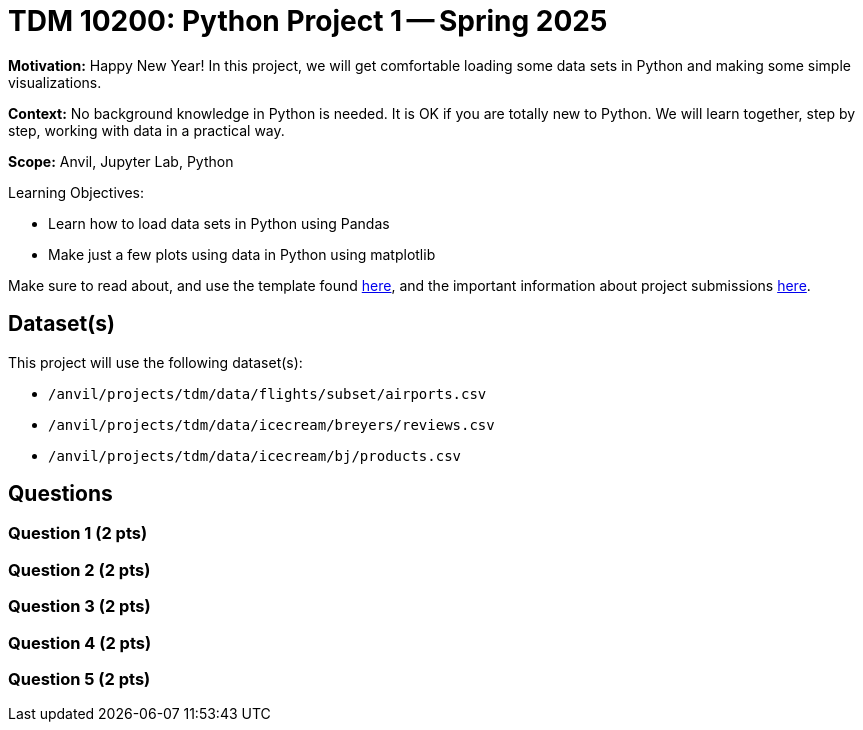 = TDM 10200: Python Project 1 -- Spring 2025

**Motivation:** Happy New Year! In this project, we will get comfortable loading some data sets in Python and making some simple visualizations.

**Context:** No background knowledge in Python is needed.  It is OK if you are totally new to Python.  We will learn together, step by step, working with data in a practical way.

**Scope:** Anvil, Jupyter Lab, Python

.Learning Objectives:
****
- Learn how to load data sets in Python using Pandas
- Make just a few plots using data in Python using matplotlib
****

Make sure to read about, and use the template found xref:ROOT:templates.adoc[here], and the important information about project submissions xref:ROOT:submissions.adoc[here].

== Dataset(s)

This project will use the following dataset(s):

- `/anvil/projects/tdm/data/flights/subset/airports.csv`
- `/anvil/projects/tdm/data/icecream/breyers/reviews.csv`
- `/anvil/projects/tdm/data/icecream/bj/products.csv`

== Questions

=== Question 1 (2 pts)

=== Question 2 (2 pts)

=== Question 3 (2 pts)

=== Question 4 (2 pts)

=== Question 5 (2 pts)


